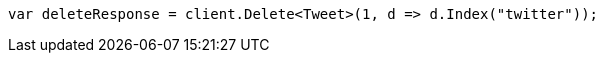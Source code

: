 // docs/delete.asciidoc:168

////
IMPORTANT NOTE
==============
This file is generated from method Line168 in https://github.com/elastic/elasticsearch-net/tree/master/src/Examples/Examples/Docs/DeletePage.cs#L41-L50.
If you wish to submit a PR to change this example, please change the source method above
and run dotnet run -- asciidoc in the ExamplesGenerator project directory.
////

[source, csharp]
----
var deleteResponse = client.Delete<Tweet>(1, d => d.Index("twitter"));
----
